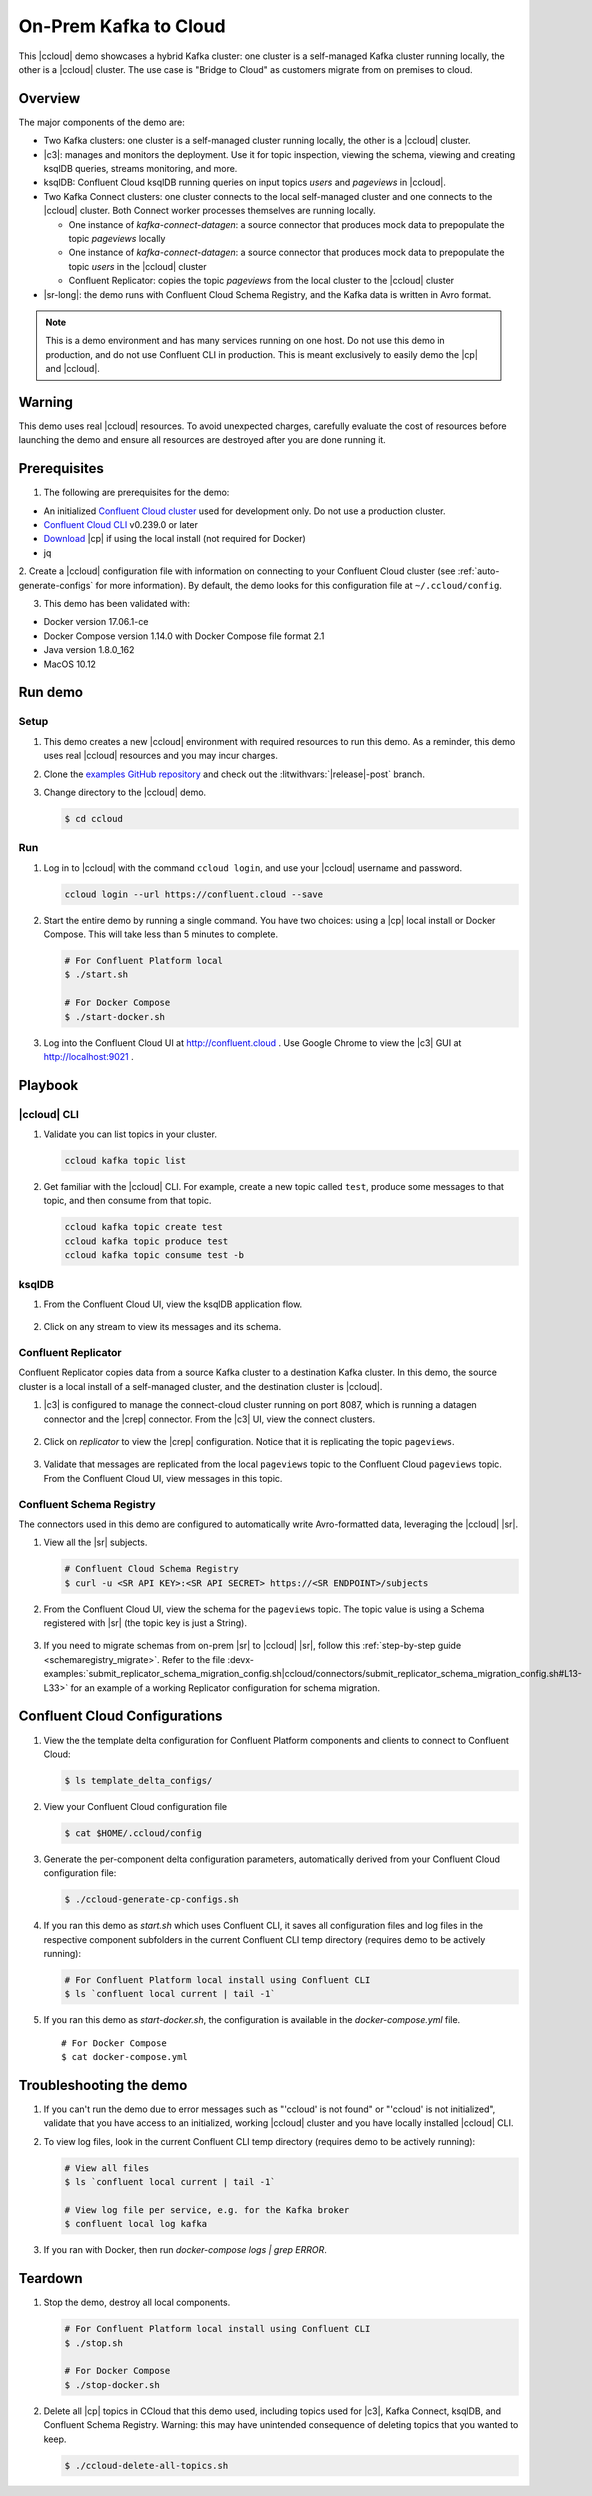 .. _quickstart-demos-ccloud:

On-Prem Kafka to Cloud
======================

This |ccloud| demo showcases a hybrid Kafka cluster: one cluster is a self-managed Kafka cluster running locally, the other is a |ccloud| cluster.
The use case is "Bridge to Cloud" as customers migrate from on premises to cloud.

.. figure:: images/services-in-cloud.jpg
    :alt: image

========
Overview
========

The major components of the demo are:

* Two Kafka clusters: one cluster is a self-managed cluster running locally, the other is a |ccloud| cluster.
* |c3|: manages and monitors the deployment. Use it for topic inspection, viewing the schema, viewing and creating ksqlDB queries, streams monitoring, and more.
* ksqlDB: Confluent Cloud ksqlDB running queries on input topics `users` and `pageviews` in |ccloud|.
* Two Kafka Connect clusters: one cluster connects to the local self-managed cluster and one connects to the |ccloud| cluster. Both Connect worker processes themselves are running locally.

  * One instance of `kafka-connect-datagen`: a source connector that produces mock data to prepopulate the topic `pageviews` locally
  * One instance of `kafka-connect-datagen`: a source connector that produces mock data to prepopulate the topic `users` in the |ccloud| cluster
  * Confluent Replicator: copies the topic `pageviews` from the local cluster to the |ccloud| cluster

* |sr-long|: the demo runs with Confluent Cloud Schema Registry, and the Kafka data is written in Avro format.

.. note:: This is a demo environment and has many services running on one host. Do not use this demo in production, and
          do not use Confluent CLI in production. This is meant exclusively to easily demo the |cp| and |ccloud|.

=======
Warning
=======

This demo uses real |ccloud| resources.
To avoid unexpected charges, carefully evaluate the cost of resources before launching the demo and ensure all resources are destroyed after you are done running it.


=============
Prerequisites
=============

1. The following are prerequisites for the demo:

-  An initialized `Confluent Cloud cluster <https://confluent.cloud/>`__ used for development only. Do not use a production cluster.
-  `Confluent Cloud CLI <https://docs.confluent.io/current/quickstart/cloud-quickstart/index.html#step-2-install-the-ccloud-cli>`__ v0.239.0 or later
-  `Download <https://www.confluent.io/download/>`__ |cp| if using the local install (not required for Docker)
-  jq

2. Create a |ccloud| configuration file with information on connecting to your Confluent Cloud cluster (see :ref:`auto-generate-configs` for more information).
By default, the demo looks for this configuration file at ``~/.ccloud/config``.

3. This demo has been validated with:

-  Docker version 17.06.1-ce
-  Docker Compose version 1.14.0 with Docker Compose file format 2.1
-  Java version 1.8.0_162
-  MacOS 10.12


========
Run demo
========

Setup
-----

#. This demo creates a new |ccloud| environment with required resources to run this demo. As a reminder, this demo uses real |ccloud| resources and you may incur charges.

#. Clone the `examples GitHub repository <https://github.com/confluentinc/examples>`__ and check out the :litwithvars:`|release|-post` branch.

   .. codewithvars:: bash

     git clone https://github.com/confluentinc/examples
     cd examples
     git checkout |release|-post

#. Change directory to the |ccloud| demo.

   .. sourcecode:: bash

     $ cd ccloud

Run
---

#. Log in to |ccloud| with the command ``ccloud login``, and use your |ccloud| username and password.

   .. code:: shell

      ccloud login --url https://confluent.cloud --save


#. Start the entire demo by running a single command.  You have two choices: using a |cp| local install or Docker Compose. This will take less than 5 minutes to complete.

   .. sourcecode:: bash

      # For Confluent Platform local
      $ ./start.sh

      # For Docker Compose
      $ ./start-docker.sh

#. Log into the Confluent Cloud UI at http://confluent.cloud . Use Google Chrome to view the |c3| GUI at http://localhost:9021 . 



========
Playbook
========

|ccloud| CLI
-------------------

#. Validate you can list topics in your cluster.

   .. sourcecode:: bash

     ccloud kafka topic list

#. Get familiar with the |ccloud| CLI.  For example, create a new topic called ``test``, produce some messages to that topic, and then consume from that topic.

   .. sourcecode:: bash

     ccloud kafka topic create test
     ccloud kafka topic produce test
     ccloud kafka topic consume test -b



ksqlDB
------

#. From the Confluent Cloud UI, view the ksqlDB application flow.

   .. figure:: images/ksqlDB_flow.png
      :alt: image

#. Click on any stream to view its messages and its schema.

   .. figure:: images/ksqlDB_stream_messages.png
      :alt: image


Confluent Replicator
--------------------

Confluent Replicator copies data from a source Kafka cluster to a destination Kafka cluster.
In this demo, the source cluster is a local install of a self-managed cluster, and the destination cluster is |ccloud|.

#. |c3| is configured to manage the connect-cloud cluster running on port 8087, which is running a datagen connector and the |crep| connector. From the |c3| UI, view the connect clusters.

   .. figure:: images/c3_clusters.png
      :alt: image

#. Click on `replicator` to view the |crep| configuration. Notice that it is replicating the topic ``pageviews``.

   .. figure:: images/c3_replicator_config.png
      :alt: image

#. Validate that messages are replicated from the local ``pageviews`` topic to the Confluent Cloud ``pageviews`` topic. From the Confluent Cloud UI, view messages in this topic.

   .. figure:: images/cloud_pageviews_messages.png
      :alt: image


Confluent Schema Registry
-------------------------

The connectors used in this demo are configured to automatically write Avro-formatted data, leveraging the |ccloud| |sr|.

#. View all the |sr| subjects.

   .. sourcecode:: bash

        # Confluent Cloud Schema Registry
        $ curl -u <SR API KEY>:<SR API SECRET> https://<SR ENDPOINT>/subjects

#. From the Confluent Cloud UI, view the schema for the ``pageviews`` topic. The topic value is using a Schema registered with |sr| (the topic key is just a String).

   .. figure:: images/topic_schema.png
      :alt: image

#. If you need to migrate schemas from on-prem |sr| to |ccloud| |sr|, follow this :ref:`step-by-step guide <schemaregistry_migrate>`. Refer to the file :devx-examples:`submit_replicator_schema_migration_config.sh|ccloud/connectors/submit_replicator_schema_migration_config.sh#L13-L33>` for an example of a working Replicator configuration for schema migration.

===============================
Confluent Cloud Configurations
===============================

1. View the the template delta configuration for Confluent Platform components and clients to connect to Confluent Cloud:

   .. sourcecode:: bash

        $ ls template_delta_configs/

2. View your Confluent Cloud configuration file

   .. sourcecode:: bash

        $ cat $HOME/.ccloud/config

3. Generate the per-component delta configuration parameters, automatically derived from your Confluent Cloud configuration file:

   .. sourcecode:: bash

        $ ./ccloud-generate-cp-configs.sh

4. If you ran this demo as `start.sh` which uses Confluent CLI, it saves all configuration files and log files in the respective component subfolders in the current Confluent CLI temp directory (requires demo to be actively running):

   .. sourcecode:: bash

        # For Confluent Platform local install using Confluent CLI
        $ ls `confluent local current | tail -1`

5. If you ran this demo as `start-docker.sh`, the configuration is available in the `docker-compose.yml` file.

   ::

        # For Docker Compose
        $ cat docker-compose.yml



========================
Troubleshooting the demo
========================

1. If you can't run the demo due to error messages such as "'ccloud' is not found" or "'ccloud' is not initialized", validate that you have access to an initialized, working |ccloud| cluster and you have locally installed |ccloud| CLI.


2. To view log files, look in the current Confluent CLI temp directory (requires demo to be actively running):

   .. sourcecode:: bash

        # View all files
        $ ls `confluent local current | tail -1`

        # View log file per service, e.g. for the Kafka broker
        $ confluent local log kafka

3. If you ran with Docker, then run `docker-compose logs | grep ERROR`.


========
Teardown
========

1. Stop the demo, destroy all local components.

   .. sourcecode:: bash

      # For Confluent Platform local install using Confluent CLI
      $ ./stop.sh

      # For Docker Compose
      $ ./stop-docker.sh


2. Delete all |cp| topics in CCloud that this demo used, including topics used for |c3|, Kafka Connect, ksqlDB, and Confluent Schema Registry. Warning: this may have unintended consequence of deleting topics that you wanted to keep.

   .. sourcecode:: bash

        $ ./ccloud-delete-all-topics.sh

